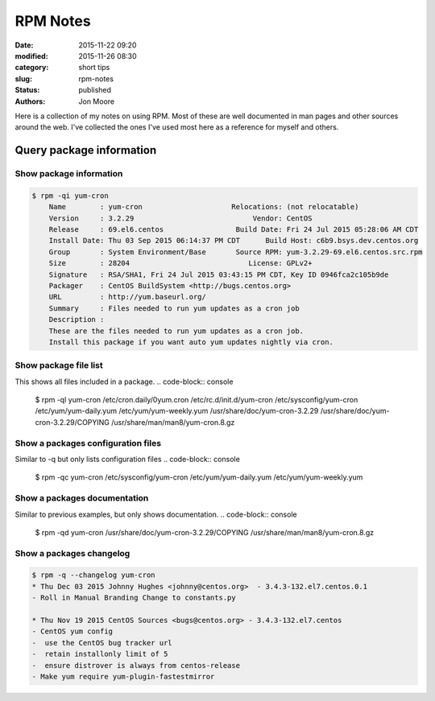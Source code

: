 RPM Notes
#########

:date: 2015-11-22 09:20
:modified: 2015-11-26 08:30
:category: short tips
:slug: rpm-notes
:status: published
:authors: Jon Moore

Here is a collection of my notes on using RPM.  Most of these are well documented in man pages and other sources around the web.  I've collected the ones I've used most here as a reference for myself and others.  

Query package information
=========================

Show package information
------------------------
.. code-block:: console

    $ rpm -qi yum-cron
	Name        : yum-cron                     Relocations: (not relocatable)
	Version     : 3.2.29                            Vendor: CentOS
	Release     : 69.el6.centos                 Build Date: Fri 24 Jul 2015 05:28:06 AM CDT
	Install Date: Thu 03 Sep 2015 06:14:37 PM CDT      Build Host: c6b9.bsys.dev.centos.org
	Group       : System Environment/Base       Source RPM: yum-3.2.29-69.el6.centos.src.rpm
	Size        : 28204                            License: GPLv2+
	Signature   : RSA/SHA1, Fri 24 Jul 2015 03:43:15 PM CDT, Key ID 0946fca2c105b9de
	Packager    : CentOS BuildSystem <http://bugs.centos.org>
	URL         : http://yum.baseurl.org/
	Summary     : Files needed to run yum updates as a cron job
	Description :
	These are the files needed to run yum updates as a cron job.
	Install this package if you want auto yum updates nightly via cron.

Show package file list
------------------------

This shows all files included in a package.
.. code-block:: console

	$ rpm -ql yum-cron
	/etc/cron.daily/0yum.cron
	/etc/rc.d/init.d/yum-cron
	/etc/sysconfig/yum-cron
	/etc/yum/yum-daily.yum
	/etc/yum/yum-weekly.yum
	/usr/share/doc/yum-cron-3.2.29
	/usr/share/doc/yum-cron-3.2.29/COPYING
	/usr/share/man/man8/yum-cron.8.gz

Show a packages configuration files
-----------------------------------

Similar to -q but only lists configuration files
.. code-block:: console

	$  rpm -qc yum-cron
	/etc/sysconfig/yum-cron
	/etc/yum/yum-daily.yum
	/etc/yum/yum-weekly.yum

Show a packages documentation
-----------------------------

Similar to previous examples, but only shows documentation.
.. code-block:: console

	$ rpm -qd yum-cron
	/usr/share/doc/yum-cron-3.2.29/COPYING
	/usr/share/man/man8/yum-cron.8.gz

Show a packages changelog
--------------------------
.. code-block:: console

	$ rpm -q --changelog yum-cron
	* Thu Dec 03 2015 Johnny Hughes <johnny@centos.org>  - 3.4.3-132.el7.centos.0.1
	- Roll in Manual Branding Change to constants.py

	* Thu Nov 19 2015 CentOS Sources <bugs@centos.org> - 3.4.3-132.el7.centos
	- CentOS yum config
	-  use the CentOS bug tracker url
	-  retain installonly limit of 5
	-  ensure distrover is always from centos-release
	- Make yum require yum-plugin-fastestmirror
